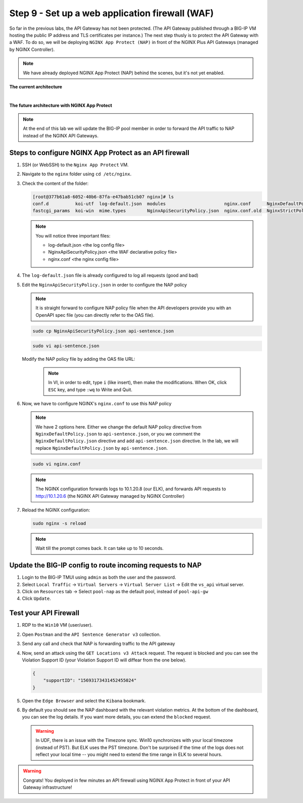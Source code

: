 Step 9 - Set up a web application firewall (WAF)
################################################

So far in the previous labs, the API Gateway has not been protected. (The API Gateway published through a BIG-IP VM hosting the public IP address and TLS certificates per instance.)
The next step thusly is to protect the API Gateway with a WAF. To do so, we will be deploying ``NGINX App Protect (NAP)`` in front of the NGINX Plus API Gateways (managed by NGINX Controller).

.. note:: We have already deployed NGINX App Protect (NAP) behind the scenes, but it's not yet enabled.

**The current architecture**

.. image:: ../pictures/lab3/apim_archi.png
   :align: center

|

**The future architecture with NGINX App Protect**

.. image:: ../pictures/lab3/archi-nap.png
   :align: center

.. note:: At the end of this lab we will update the BIG-IP pool member in order to forward the API traffic to NAP instead of the NGINX API Gateways.

Steps to configure NGINX App Protect as an API firewall
*******************************************************

#. SSH (or WebSSH) to the ``Nginx App Protect`` VM.
#. Navigate to the ``nginx`` folder using ``cd /etc/nginx``.
#. Check the content of the folder:

   .. code-block:: bash

      [root@377b61a8-6052-40b6-87fa-e47bab51cb07 nginx]# ls
      conf.d          koi-utf  log-default.json  modules                      nginx.conf      NginxDefaultPolicy.json  scgi_params   win-utf
      fastcgi_params  koi-win  mime.types        NginxApiSecurityPolicy.json  nginx.conf.old  NginxStrictPolicy.json   uwsgi_params

   .. note:: You will notice three important files:

      - log-default.json <the log config file>
      - NginxApiSecurityPolicy.json <the WAF declarative policy file>
      - nginx.conf <the nginx config file>

#. The ``log-default.json`` file is already configured to log all requests (good and bad)
#. Edit the ``NginxApiSecurityPolicy.json`` in order to configure the NAP policy

   .. note:: It is straight forward to configure NAP policy file when the API developers provide you with an OpenAPI spec file (you can directly refer to the OAS file).

   .. code-block:: bash

      sudo cp NginxApiSecurityPolicy.json api-sentence.json

   .. code-block:: bash

      sudo vi api-sentence.json

   Modify the NAP policy file by adding the OAS file URL:

      .. note:: In VI, in order to edit, type ``i`` (like insert), then make the modifications. When OK, click ``ESC`` key, and type ``:wq`` to Write and Quit.

   .. code-block:: json
      :emphasize-lines: 10, 11, 12

      {
      "policy" : {
      "name" : "app_protect_api_security_policy",
      "description" : "NGINX App Protect API Security Policy. The policy is intended to be used with an OpenAPI file",
      "template": {
        "name": "POLICY_TEMPLATE_NGINX_BASE"
      },

      "open-api-files" : [
        {
         "link": "https://api.swaggerhub.com/apis/F5EMEASSA/API-Sentence/3.0.1"
        }
      ],

      "enforcer-settings" : {
         "enforcerStateCookies" : {
            "secureAttribute" : "always"
         }
      },
      ...

#. Now, we have to configure NGINX's ``nginx.conf`` to use this NAP policy

   .. note:: We have 2 options here. Either we change the default NAP policy directive from ``NginxDefaultPolicy.json`` to ``api-sentence.json``, or you we comment the ``NginxDefaultPolicy.json`` directive and add ``api-sentence.json`` directive. In the lab, we will replace ``NginxDefaultPolicy.json`` by ``api-sentence.json``.

   .. code-block:: bash

      sudo vi nginx.conf

   .. code-block:: nginx
      :emphasize-lines: 31

      user  nginx;
      worker_processes  auto;

      error_log  /var/log/nginx/error.log notice;
      pid        /var/run/nginx.pid;

      load_module modules/ngx_http_app_protect_module.so;

      events {
         worker_connections 1024;
      }

      http {
         include          /etc/nginx/mime.types;
         default_type  application/octet-stream;
         sendfile        on;
         keepalive_timeout  65;

         log_format  main  '$remote_addr - $remote_user [$time_local] "$request" '
                        '$status $body_bytes_sent "$http_referer" '
                        '"$http_user_agent" "$http_x_forwarded_for"';

         access_log  /var/log/nginx/access.log  main;

         server {
         listen	  80;
            server_name  localhost;
            proxy_http_version 1.1;

            app_protect_enable on;
            app_protect_policy_file "/etc/nginx/api-sentence.json";
            app_protect_security_log_enable on;
            app_protect_security_log "/etc/nginx/log-default.json" syslog:server=10.1.20.8:5144;

            location / {
                  resolver_timeout 5s;
                  client_max_body_size 0;
                  default_type text/html;
                  proxy_pass http://10.1.20.6$request_uri;
            }
         }
      }

   .. note:: The NGINX configuration forwards logs to 10.1.20.8 (our ELK), and forwards API requests to http://10.1.20.6 (the NGINX API Gateway managed by NGINX Controller)

#. Reload the NGINX configuration:

   .. code-block:: bash

      sudo nginx -s reload

   .. note:: Wait till the prompt comes back. It can take up to 10 seconds.

Update the BIG-IP config to route incoming requests to NAP
**********************************************************

#. Login to the BIG-IP TMUI using ``admin`` as both the user and the password.
#. Select ``Local Traffic`` -> ``Virtual Servers`` -> ``Virtual Server List`` -> Edit the ``vs_api`` virtual server.
#. Click on ``Resources`` tab -> Select ``pool-nap`` as the default pool, instead of ``pool-api-gw``
#. Click ``Update``.

Test your API Firewall
**********************

#. RDP to the ``Win10`` VM (user/user).
#. Open ``Postman`` and the ``API Sentence Generator v3`` collection.
#. Send any call and check that NAP is forwarding traffic to the API gateway
#. Now, send an attack using the ``GET Locations v3 Attack`` request. The request is blocked and you can see the Violation Support ID (your Violation Support ID will diffear from the one below).

   .. code-block:: json

      {
          "supportID": "15693173431452455024"
      }

#. Open the ``Edge Browser`` and select the ``Kibana`` bookmark.
#. By default you should see the NAP dashboard with the relevant violation metrics. At the bottom of the dashboard, you can see the log details. If you want more details, you can extend the ``blocked`` request.

   .. warning:: In UDF, there is an issue with the Timezone sync. Win10 synchronizes with your local timezone (instead of PST). But ELK uses the PST timezone. Don't be surprised if the time of the logs does not reflect your local time -- you might need to extend the time range in ELK to several hours.

   .. image:: ../pictures/lab3/ELK1.png
      :align: center

   .. image:: ../pictures/lab3/ELK2.png
      :align: center

.. warning:: Congrats! You deployed in few minutes an API firewall using NGINX App Protect in front of your API Gateway infrastructure!
